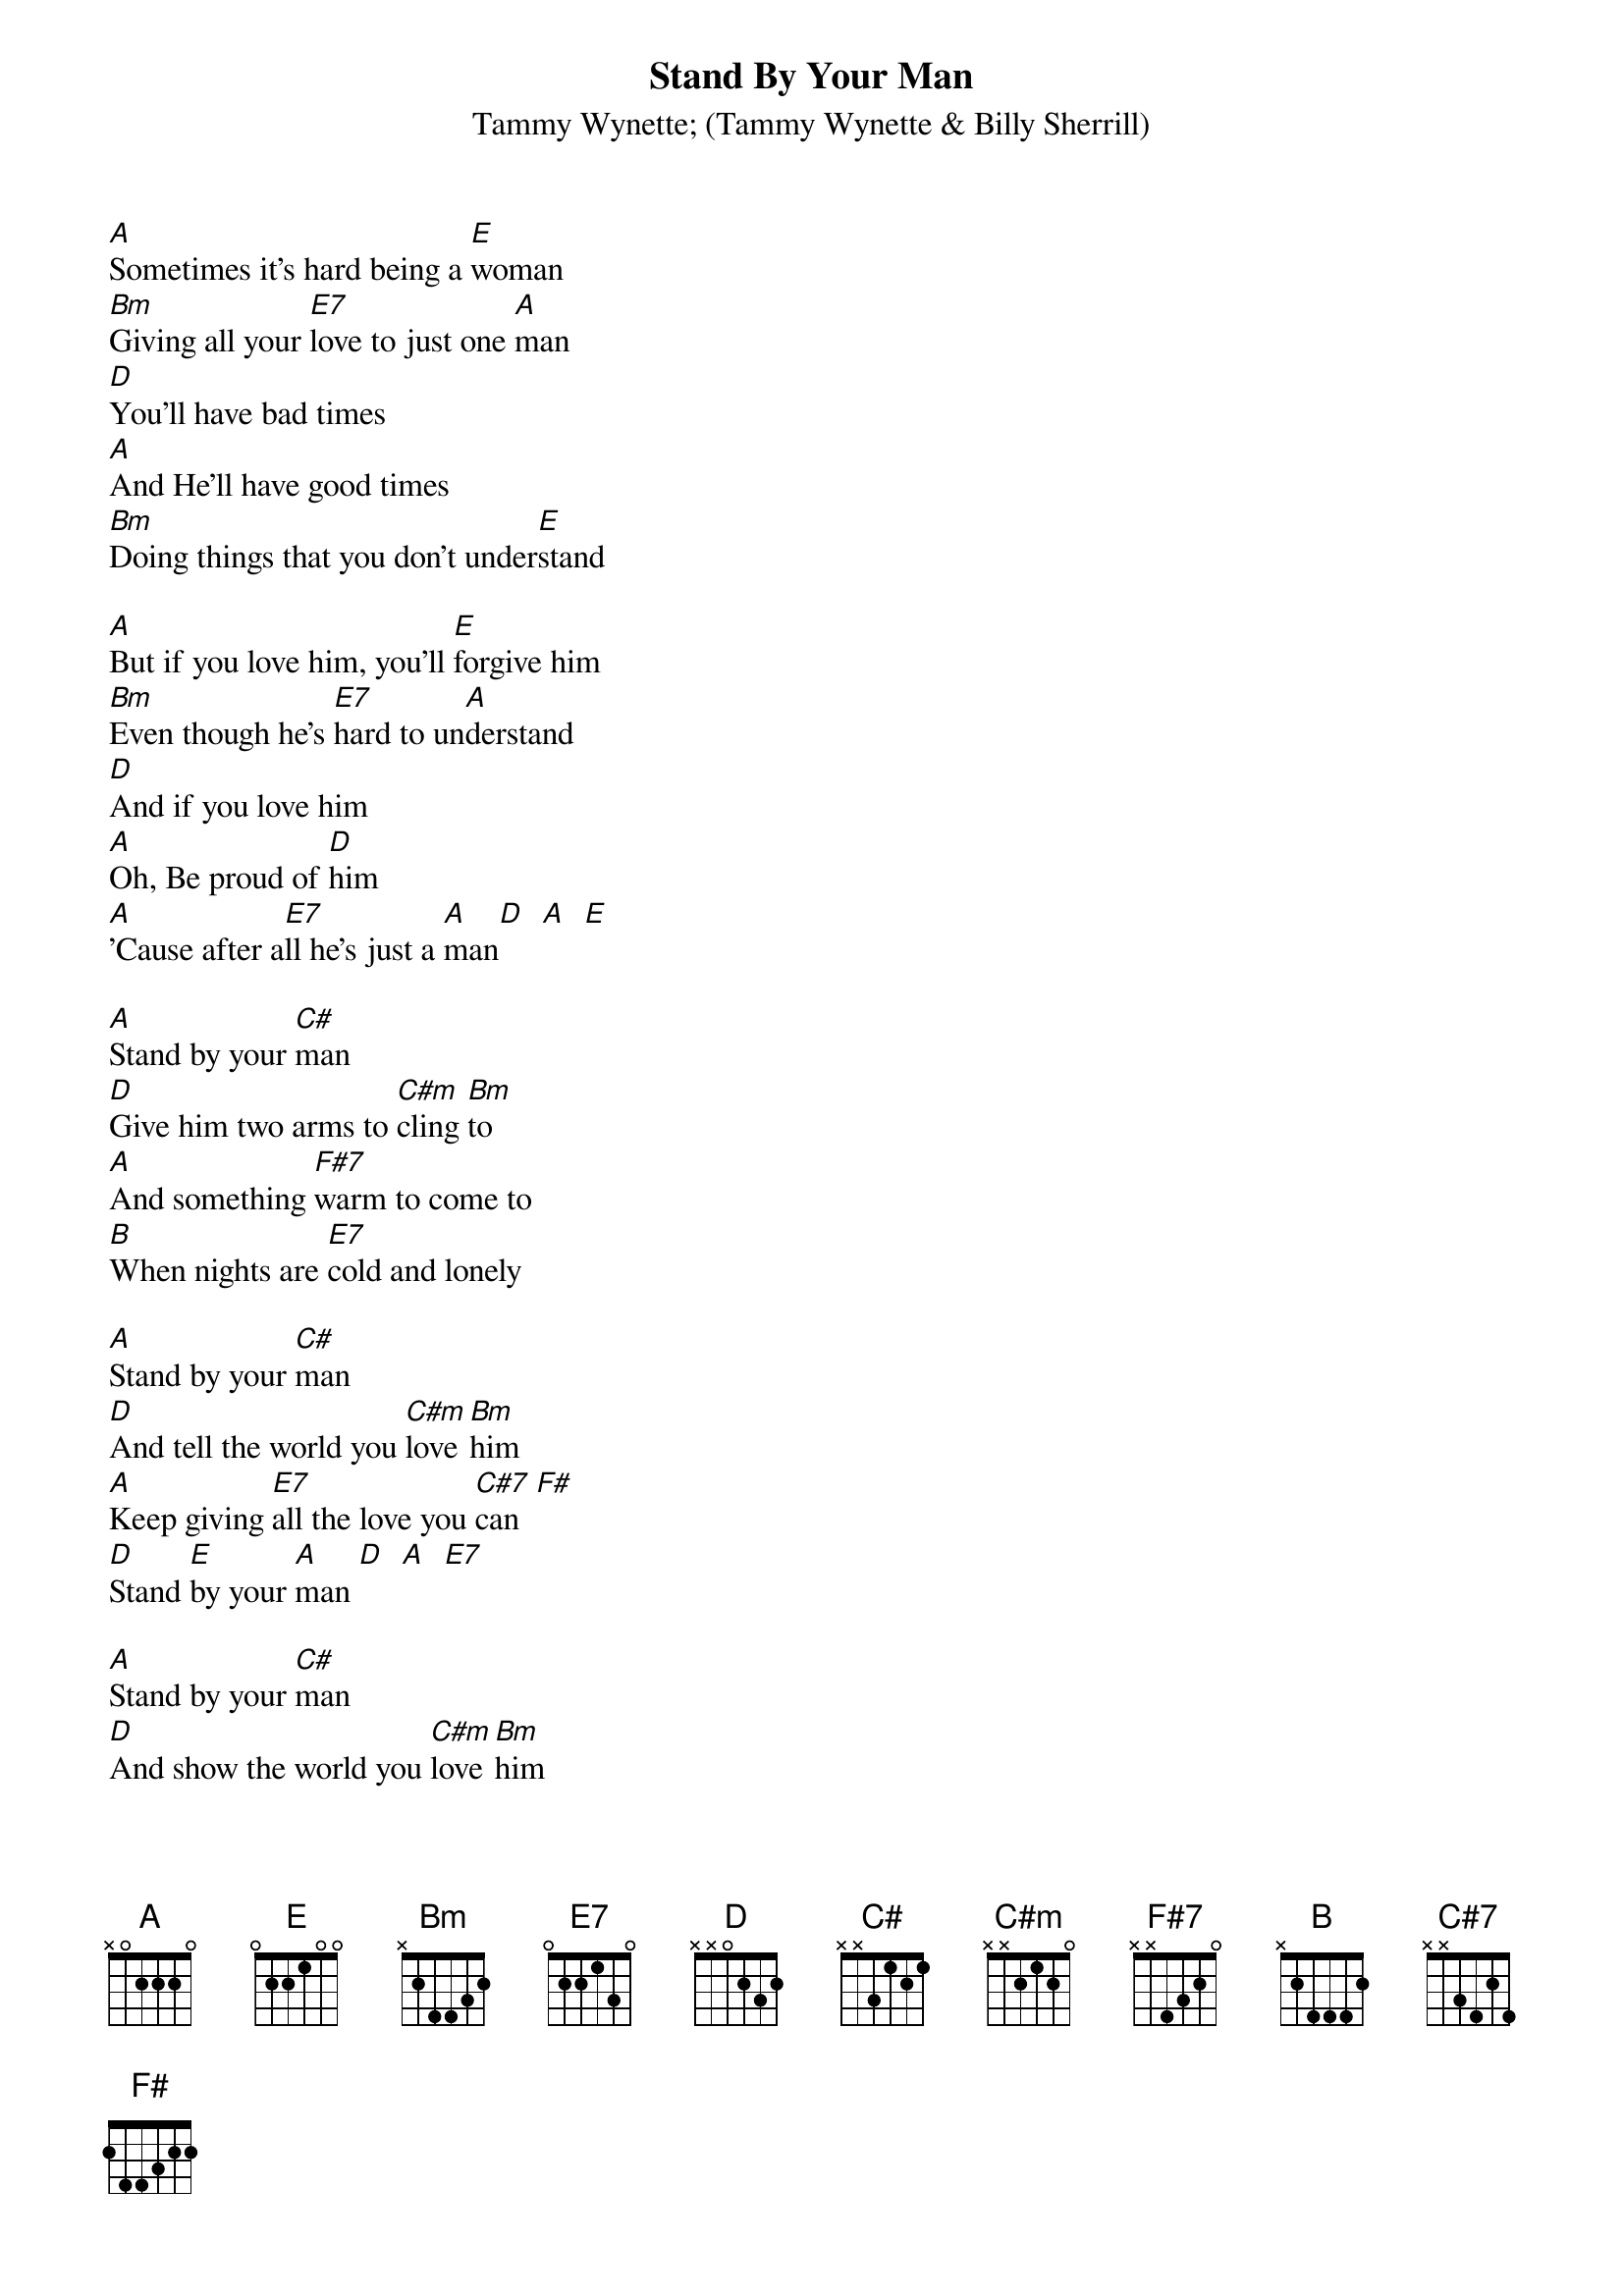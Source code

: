 {t:Stand By Your Man}
{st:Tammy Wynette}
{st:(Tammy Wynette & Billy Sherrill)}

[A]Sometimes it's hard being a [E]woman
[Bm]Giving all your [E7]love to just one [A]man
[D]You'll have bad times
[A]And He'll have good times
[Bm]Doing things that you don't under[E]stand

[A]But if you love him, you'll [E]forgive him
[Bm]Even though he's [E7]hard to un[A]derstand
[D]And if you love him
[A]Oh, Be proud of [D]him
[A]'Cause after a[E7]ll he's just a [A]man[D]  [A]  [E]

[A]Stand by your [C#]man
[D]Give him two arms to [C#m]cling [Bm]to
[A]And something [F#7]warm to come to
[B]When nights are [E7]cold and lonely

[A]Stand by your [C#]man
[D]And tell the world you [C#m]love [Bm]him
[A]Keep giving [E7]all the love you [C#7]can  [F#]
[D]Stand [E]by your [A]man [D]  [A]  [E7]

[A]Stand by your [C#]man
[D]And show the world you [C#m]love [Bm]him
[A]Keep giving [E]all the love [E7]you [C#7]can  [F#]
[D]Stand [E]by your [A]man  [D]  [A]  [E]   [A]

# jim@truleigh.demon.co.uk (James Fryer)
